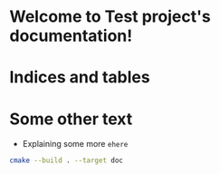 * Welcome to Test project's documentation!

#+BEGIN_EXPORT rst

.. toctree::
   :maxdepth: 3
   :caption: Installation

.. toctree::
   :maxdepth: 3
   :caption: Usage

.. toctree::
   :maxdepth: 3
   :caption: Quick Reference

.. toctree::
   :maxdepth: 3
   :caption: Markdown sources
   :glob:

   md/test.md
   md/test2.md

.. toctree::
   :maxdepth: 3
   :caption: Org sources
   :glob:

   rst/test.rst
   rst/orgtest2.rst
   rst/test3.rst
   rst/todo.rst

#+END_EXPORT

#+BEGIN_src emacs-lisp :results drawer :exports results  :wrap EXPORT rst
(make-variable-buffer-local 'with-api-doc)
(if with-api-doc
  ".. toctree::
     :maxdepth: 3
     :caption: API Reference
     :glob:

     api/library-api
     rst/final.rst
     api_private/library-api-private

     " "")
#+END_src

#+RESULTS:
#+begin_EXPORT rst
.. toctree::
     :maxdepth: 3
     :caption: API Reference
     :glob:

     api/library-root
     rst/final.rst
#+end_EXPORT


* Indices and tables

#+RST: * :ref:`genindex`

* Some other text

  + Explaining some more =ehere=
  #+begin_src bash :results output :shebang "#!/bin/bash"
    cmake --build . --target doc
  #+end_src
